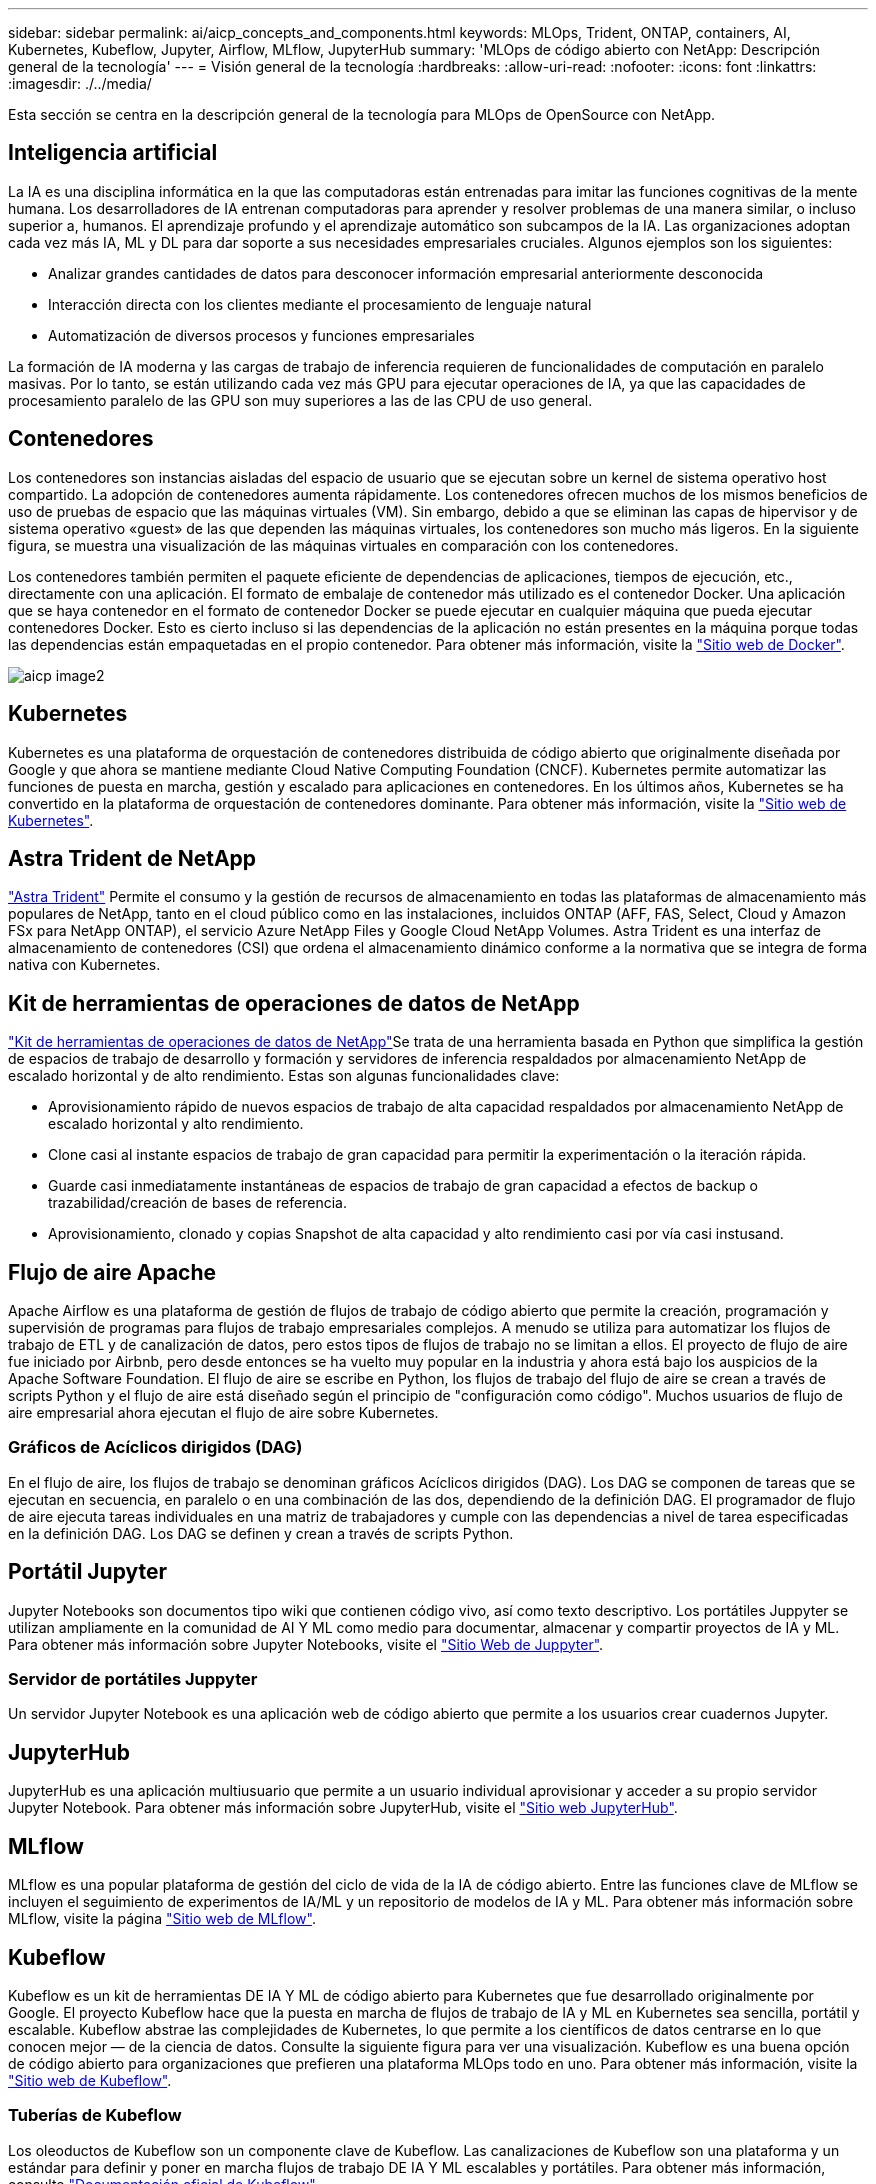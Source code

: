 ---
sidebar: sidebar 
permalink: ai/aicp_concepts_and_components.html 
keywords: MLOps, Trident, ONTAP, containers, AI, Kubernetes, Kubeflow, Jupyter, Airflow, MLflow, JupyterHub 
summary: 'MLOps de código abierto con NetApp: Descripción general de la tecnología' 
---
= Visión general de la tecnología
:hardbreaks:
:allow-uri-read: 
:nofooter: 
:icons: font
:linkattrs: 
:imagesdir: ./../media/


[role="lead"]
Esta sección se centra en la descripción general de la tecnología para MLOps de OpenSource con NetApp.



== Inteligencia artificial

La IA es una disciplina informática en la que las computadoras están entrenadas para imitar las funciones cognitivas de la mente humana. Los desarrolladores de IA entrenan computadoras para aprender y resolver problemas de una manera similar, o incluso superior a, humanos. El aprendizaje profundo y el aprendizaje automático son subcampos de la IA. Las organizaciones adoptan cada vez más IA, ML y DL para dar soporte a sus necesidades empresariales cruciales. Algunos ejemplos son los siguientes:

* Analizar grandes cantidades de datos para desconocer información empresarial anteriormente desconocida
* Interacción directa con los clientes mediante el procesamiento de lenguaje natural
* Automatización de diversos procesos y funciones empresariales


La formación de IA moderna y las cargas de trabajo de inferencia requieren de funcionalidades de computación en paralelo masivas. Por lo tanto, se están utilizando cada vez más GPU para ejecutar operaciones de IA, ya que las capacidades de procesamiento paralelo de las GPU son muy superiores a las de las CPU de uso general.



== Contenedores

Los contenedores son instancias aisladas del espacio de usuario que se ejecutan sobre un kernel de sistema operativo host compartido. La adopción de contenedores aumenta rápidamente. Los contenedores ofrecen muchos de los mismos beneficios de uso de pruebas de espacio que las máquinas virtuales (VM). Sin embargo, debido a que se eliminan las capas de hipervisor y de sistema operativo «guest» de las que dependen las máquinas virtuales, los contenedores son mucho más ligeros. En la siguiente figura, se muestra una visualización de las máquinas virtuales en comparación con los contenedores.

Los contenedores también permiten el paquete eficiente de dependencias de aplicaciones, tiempos de ejecución, etc., directamente con una aplicación. El formato de embalaje de contenedor más utilizado es el contenedor Docker. Una aplicación que se haya contenedor en el formato de contenedor Docker se puede ejecutar en cualquier máquina que pueda ejecutar contenedores Docker. Esto es cierto incluso si las dependencias de la aplicación no están presentes en la máquina porque todas las dependencias están empaquetadas en el propio contenedor. Para obtener más información, visite la https://www.docker.com["Sitio web de Docker"^].

image::aicp_image2.png[aicp image2]



== Kubernetes

Kubernetes es una plataforma de orquestación de contenedores distribuida de código abierto que originalmente diseñada por Google y que ahora se mantiene mediante Cloud Native Computing Foundation (CNCF). Kubernetes permite automatizar las funciones de puesta en marcha, gestión y escalado para aplicaciones en contenedores. En los últimos años, Kubernetes se ha convertido en la plataforma de orquestación de contenedores dominante. Para obtener más información, visite la https://kubernetes.io["Sitio web de Kubernetes"^].



== Astra Trident de NetApp

link:https://docs.netapp.com/us-en/trident/index.html["Astra Trident"^] Permite el consumo y la gestión de recursos de almacenamiento en todas las plataformas de almacenamiento más populares de NetApp, tanto en el cloud público como en las instalaciones, incluidos ONTAP (AFF, FAS, Select, Cloud y Amazon FSx para NetApp ONTAP), el servicio Azure NetApp Files y Google Cloud NetApp Volumes. Astra Trident es una interfaz de almacenamiento de contenedores (CSI) que ordena el almacenamiento dinámico conforme a la normativa que se integra de forma nativa con Kubernetes.



== Kit de herramientas de operaciones de datos de NetApp

link:https://github.com/NetApp/netapp-dataops-toolkit["Kit de herramientas de operaciones de datos de NetApp"^]Se trata de una herramienta basada en Python que simplifica la gestión de espacios de trabajo de desarrollo y formación y servidores de inferencia respaldados por almacenamiento NetApp de escalado horizontal y de alto rendimiento. Estas son algunas funcionalidades clave:

* Aprovisionamiento rápido de nuevos espacios de trabajo de alta capacidad respaldados por almacenamiento NetApp de escalado horizontal y alto rendimiento.
* Clone casi al instante espacios de trabajo de gran capacidad para permitir la experimentación o la iteración rápida.
* Guarde casi inmediatamente instantáneas de espacios de trabajo de gran capacidad a efectos de backup o trazabilidad/creación de bases de referencia.
* Aprovisionamiento, clonado y copias Snapshot de alta capacidad y alto rendimiento casi por vía casi instusand.




== Flujo de aire Apache

Apache Airflow es una plataforma de gestión de flujos de trabajo de código abierto que permite la creación, programación y supervisión de programas para flujos de trabajo empresariales complejos. A menudo se utiliza para automatizar los flujos de trabajo de ETL y de canalización de datos, pero estos tipos de flujos de trabajo no se limitan a ellos. El proyecto de flujo de aire fue iniciado por Airbnb, pero desde entonces se ha vuelto muy popular en la industria y ahora está bajo los auspicios de la Apache Software Foundation. El flujo de aire se escribe en Python, los flujos de trabajo del flujo de aire se crean a través de scripts Python y el flujo de aire está diseñado según el principio de "configuración como código". Muchos usuarios de flujo de aire empresarial ahora ejecutan el flujo de aire sobre Kubernetes.



=== Gráficos de Acíclicos dirigidos (DAG)

En el flujo de aire, los flujos de trabajo se denominan gráficos Acíclicos dirigidos (DAG). Los DAG se componen de tareas que se ejecutan en secuencia, en paralelo o en una combinación de las dos, dependiendo de la definición DAG. El programador de flujo de aire ejecuta tareas individuales en una matriz de trabajadores y cumple con las dependencias a nivel de tarea especificadas en la definición DAG. Los DAG se definen y crean a través de scripts Python.



== Portátil Jupyter

Jupyter Notebooks son documentos tipo wiki que contienen código vivo, así como texto descriptivo. Los portátiles Juppyter se utilizan ampliamente en la comunidad de AI Y ML como medio para documentar, almacenar y compartir proyectos de IA y ML. Para obtener más información sobre Jupyter Notebooks, visite el http://www.jupyter.org/["Sitio Web de Juppyter"^].



=== Servidor de portátiles Juppyter

Un servidor Jupyter Notebook es una aplicación web de código abierto que permite a los usuarios crear cuadernos Jupyter.



== JupyterHub

JupyterHub es una aplicación multiusuario que permite a un usuario individual aprovisionar y acceder a su propio servidor Jupyter Notebook. Para obtener más información sobre JupyterHub, visite el https://jupyter.org/hub["Sitio web JupyterHub"^].



== MLflow

MLflow es una popular plataforma de gestión del ciclo de vida de la IA de código abierto. Entre las funciones clave de MLflow se incluyen el seguimiento de experimentos de IA/ML y un repositorio de modelos de IA y ML. Para obtener más información sobre MLflow, visite la página https://www.mlflow.org/["Sitio web de MLflow"^].



== Kubeflow

Kubeflow es un kit de herramientas DE IA Y ML de código abierto para Kubernetes que fue desarrollado originalmente por Google. El proyecto Kubeflow hace que la puesta en marcha de flujos de trabajo de IA y ML en Kubernetes sea sencilla, portátil y escalable. Kubeflow abstrae las complejidades de Kubernetes, lo que permite a los científicos de datos centrarse en lo que conocen mejor ― de la ciencia de datos. Consulte la siguiente figura para ver una visualización. Kubeflow es una buena opción de código abierto para organizaciones que prefieren una plataforma MLOps todo en uno. Para obtener más información, visite la http://www.kubeflow.org/["Sitio web de Kubeflow"^].



=== Tuberías de Kubeflow

Los oleoductos de Kubeflow son un componente clave de Kubeflow. Las canalizaciones de Kubeflow son una plataforma y un estándar para definir y poner en marcha flujos de trabajo DE IA Y ML escalables y portátiles. Para obtener más información, consulte https://www.kubeflow.org/docs/components/pipelines/["Documentación oficial de Kubeflow"^].



=== Portátiles de Kubeflow

Kubeflow simplifica el aprovisionamiento y la puesta en marcha de servidores para portátiles Juppyter en Kubernetes. Para obtener más información acerca de Jupyter Notebooks dentro del contexto de Kubeflow, consulte la https://www.kubeflow.org/docs/components/notebooks/overview/["Documentación oficial de Kubeflow"^].



=== Katib

Katib es un proyecto nativo de Kubernetes para el aprendizaje automático (AutoML). Katib admite el ajuste de hiperparámetros, la detención temprana y la búsqueda de arquitectura neuronal (NAS). Katib es el proyecto que es independiente de los marcos de aprendizaje automático (ML). Puede ajustar hiperparámetros de aplicaciones escritas en cualquier idioma de la elección de los usuarios y de forma nativa es compatible con muchos marcos de ML, como TensorFlow, MXNet, PyTorch, XGBoost, y otros. Katib soporta muchos algoritmos AutoML, como optimización bayesiana, Estimadores de Árbol de Parzen, Búsqueda aleatoria, Estrategia de Evolución de Adaptación de Matriz de Covarianza, Hiperbanda, Búsqueda de Arquitectura Neural Eficiente, Búsqueda de Arquitectura Diferenciable y muchos más. Para obtener más información acerca de Jupyter Notebooks en el contexto de Kubeflow, consulte https://www.kubeflow.org/docs/components/katib/overview/["Documentación oficial de Kubeflow"^].



== ONTAP de NetApp

ONTAP 9, la última generación del software de gestión del almacenamiento de NetApp, permite a las empresas modernizar su infraestructura y realizar la transición a un centro de datos preparado para el cloud. ONTAP ofrece las mejores capacidades de gestión de datos y permite la gestión y protección de los datos con un solo conjunto de herramientas, sin importar dónde residan. También puede mover los datos libremente a donde sea necesario: El perímetro, el núcleo o el cloud. ONTAP 9 incluye numerosas funciones que simplifican la gestión de datos, aceleran y protegen los datos esenciales y permiten disfrutar de funcionalidades de infraestructura de nueva generación en arquitecturas de cloud híbrido.



=== Simplificar la gestión de los datos

La gestión de los datos es crucial para las operaciones TECNOLÓGICAS empresariales y los científicos de datos, para que se utilicen recursos apropiados para las aplicaciones de IA y para entrenar conjuntos de datos de IA/ML. La siguiente información adicional sobre las tecnologías de NetApp no está disponible para esta validación, pero puede ser relevante en función de su puesta en marcha.

El software para la gestión de datos ONTAP incluye las siguientes funciones para mejorar y simplificar las operaciones, y reducir el coste total de funcionamiento:

* Compactación de datos inline y deduplicación expandida. La compactación de datos reduce el espacio perdido dentro de los bloques de almacenamiento, mientras que la deduplicación aumenta la capacidad efectiva de forma significativa. Esto es aplicable a los datos almacenados localmente y a los datos organizados en niveles en el cloud.
* Calidad de servicio (AQoS) mínima, máxima y adaptativa. Los controles granulares de calidad de servicio (QoS) ayudan a mantener los niveles de rendimiento para aplicaciones críticas en entornos altamente compartidos.
* FabricPool de NetApp. Proporciona la organización automática en niveles de datos fríos en opciones de almacenamiento en cloud privado como Amazon Web Services (AWS), Azure y la solución de almacenamiento StorageGRID de NetApp. Para obtener más información sobre FabricPool, consulte https://www.netapp.com/pdf.html?item=/media/17239-tr4598pdf.pdf["TR-4598: Prácticas recomendadas de FabricPool"^].




=== Acelere y proteja sus datos

ONTAP no solo ofrece niveles de rendimiento y protección de datos superiores, sino que amplía estas capacidades de las siguientes maneras:

* Rendimiento y menor latencia. ONTAP ofrece la salida más alta posible con la menor latencia posible.
* Protección de datos. ONTAP ofrece capacidades integradas de protección de datos, con una administración común entre todas las plataformas.
* Cifrado de volúmenes de NetApp (NVE). ONTAP ofrece cifrado nativo en el nivel de volumen y permite la gestión de claves incorporada o externa.
* Multi-tenancy y autenticación multifactor. ONTAP permite compartir recursos de infraestructura con los niveles más altos de seguridad.




=== Infraestructura preparada para futuros retos

ONTAP ayuda a satisfacer las exigentes y siempre cambiantes necesidades de su empresa con las siguientes funciones:

* Escalado sencillo y operaciones no disruptivas. ONTAP admite la adición no disruptiva de capacidad a las controladoras existentes y a clústeres de escalado horizontal. Los clientes pueden actualizar a las tecnologías más recientes sin necesidad de costosas migraciones de datos y sin interrupciones del servicio.
* Conexión de cloud. ONTAP es el software de gestión de almacenamiento con mejor conexión de cloud e incluye opciones de almacenamiento definido por software e instancias nativas del cloud en todos los clouds públicos.
* Integración con aplicaciones emergentes. ONTAP ofrece servicios de datos de clase empresarial para plataformas y aplicaciones de última generación, como vehículos autónomos, ciudades inteligentes e Industria 4.0, utilizando la misma infraestructura que da soporte a las aplicaciones empresariales existentes.




== Copias Snapshot de NetApp

Una copia Snapshot de NetApp es una imagen puntual de solo lectura de un volumen. La imagen consume un espacio de almacenamiento mínimo y tiene una sobrecarga del rendimiento mínima, ya que solo registra los cambios que se han realizado en los archivos creados desde que se realizó la última copia Snapshot, como se muestra en la siguiente figura.

Las copias Snapshot deben su eficiencia a la tecnología de virtualización del almacenamiento central de ONTAP, el sistema de archivos de escritura en cualquier lugar (WAFL). Al igual que una base de datos, WAFL utiliza metadatos para apuntar a los bloques de datos reales en el disco. Sin embargo, a diferencia de una base de datos, WAFL no sobrescribe los bloques existentes. Escribe los datos actualizados en un bloque nuevo y cambia los metadatos. Porque ONTAP hace referencia a los metadatos cuando crea una copia Snapshot, en lugar de copiar bloques de datos, es tan eficiente que las copias Snapshot. Al hacerlo, se elimina el tiempo de búsqueda que otros sistemas incurren en la localización de los bloques a copiar, así como el costo de hacer la copia misma.

Puede utilizar una copia Snapshot para recuperar archivos o LUN individuales o para restaurar el contenido completo de un volumen. ONTAP compara la información de punteros de la copia Snapshot con los datos del disco para reconstruir el objeto faltante o dañado, sin tiempo de inactividad ni un coste de rendimiento significativo.

image::aicp_image4.png[aicp image4]



== Tecnología FlexClone de NetApp

La tecnología FlexClone de NetApp hace referencia a los metadatos de Snapshot para crear copias puntuales editables de un volumen. Las copias comparten bloques de datos con sus padres, sin consumir almacenamiento excepto lo que se necesita para los metadatos hasta que se escriben los cambios en la copia, como se muestra en la siguiente figura. Cuando se pueden crear copias tradicionales en minutos o incluso horas, el software FlexClone le permite copiar incluso los conjuntos de datos más grandes de forma casi instantánea. Esto lo convierte en la opción ideal para las situaciones en las que necesita varias copias de conjuntos de datos idénticos (un espacio de trabajo de desarrollo, por ejemplo) o copias temporales de un conjunto de datos (probar una aplicación contra un conjunto de datos de producción).

image::aicp_image5.png[aicp image5]



== Tecnología de replicación de datos de SnapMirror de NetApp

El software SnapMirror de NetApp es una solución de replicación unificada rentable y fácil de usar para todo Data Fabric. Replica datos a altas velocidades mediante LAN o WAN. Le proporciona una alta disponibilidad de datos y una rápida replicación de datos para todo tipo de aplicaciones, incluidas aplicaciones vitales para el negocio en entornos tanto virtuales como tradicionales. Al replicar datos en uno o varios sistemas de almacenamiento de NetApp y actualizar continuamente los datos secundarios, estos están siempre al día y disponibles cuando los necesite. No se requieren servidores de replicación externos. Consulte la figura siguiente para ver un ejemplo de una arquitectura que aprovecha la tecnología SnapMirror.

El software SnapMirror aprovecha las eficiencias del almacenamiento de ONTAP de NetApp y envía únicamente los bloques cambiados a través de la red. El software SnapMirror también usa la compresión de red incorporada para acelerar las transferencias de datos y reducir la utilización de ancho de banda hasta un 70 %. Con la tecnología SnapMirror, puede aprovechar un flujo de datos de thin replication para crear un único almacén que mantenga los reflejos activos y las copias de momentos específicos anteriores, lo que reduce el tráfico de red hasta un 50 %.



== Copia y sincronización de NetApp BlueXP

link:https://bluexp.netapp.com/cloud-sync-service["Copia y sincronización de BlueXP"^] Es un servicio de NetApp que ofrece una sincronización de datos rápida y segura. Ya tenga que transferir archivos entre recursos compartidos de archivos NFS o SMB en las instalaciones, NetApp StorageGRID, NetApp ONTAP S3, NetApp Cloud Volumes Service, Azure NetApp Files, AWS S3, AWS EFS, Azure Blob, Google Cloud Storage, o IBM Cloud Object Storage, BlueXP Copy and Sync mueve los archivos a donde los necesitas de forma rápida y segura.

Una vez transferidos los datos, estarán completamente disponibles para su uso tanto en origen como en destino. BlueXP Copy and Sync puede sincronizar los datos bajo demanda al activar una actualización o sincronizar continuamente los datos en función de una programación predefinida. Independientemente de ello, BlueXP Copy y Sync solo mueve los diferenciales, por lo que se reducen al mínimo el tiempo y el dinero que se invierten en la replicación de datos.

Copia y sincronización de BlueXP es una herramienta de software como servicio (SaaS) extremadamente sencilla de configurar y usar. Las transferencias de datos activadas por BlueXP Copy and Sync se llevan a cabo por agentes de datos. Los agentes de datos de BlueXP Copy y Sync se pueden poner en marcha en AWS, Azure, Google Cloud Platform o en las instalaciones.



== XCP de NetApp

link:https://xcp.netapp.com/["XCP de NetApp"^] Es un software basado en cliente para migraciones de datos de NetApp y de NetApp a NetApp, así como información interna del sistema de archivos. XCP se ha diseñado para escalar y lograr el máximo rendimiento utilizando todos los recursos del sistema disponibles para gestionar conjuntos de datos de gran volumen y migraciones de alto rendimiento. XCP le ayuda a obtener una visibilidad completa del sistema de archivos con la opción de generar informes.



== ONTAP FlexGroup Volumes de NetApp

Un conjunto de datos de entrenamiento puede ser una colección con hasta miles de millones de archivos. Pueden ser archivos de texto, de audio, de vídeo o cualquier otra forma de datos no estructurados que deban almacenarse y procesarse para su lectura en paralelo. El sistema de almacenamiento debe almacenar un gran número de archivos pequeños y debe leerlos en paralelo, con una entrada y salida secuencial o aleatoria

Un volumen FlexGroup es un espacio de nombres único que comprende varios volúmenes miembro constituyentes, tal y como se muestra en la siguiente figura. Desde el punto de vista de un administrador de almacenamiento, un volumen FlexGroup se gestiona y actúa como un volumen FlexVol de NetApp. Los archivos de un volumen de FlexGroup se asignan a volúmenes miembro individuales y no están repartidos en volúmenes o nodos. Ofrecen las siguientes capacidades:

* Los volúmenes FlexGroup proporcionan varios petabytes de capacidad y una baja latencia predecible para cargas de trabajo con una gran cantidad de metadatos.
* Permiten un máximo de 400 000 millones de archivos en un mismo espacio de nombres.
* Admiten operaciones en paralelo para cargas de trabajo NAS entre varias CPU, nodos, agregados y volúmenes FlexVol constituyentes.


image::aicp_image7.png[aicp image7]
